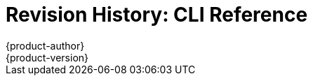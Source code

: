 = Revision History: CLI Reference
{product-author}
{product-version}
:data-uri:
:icons:
:experimental:

